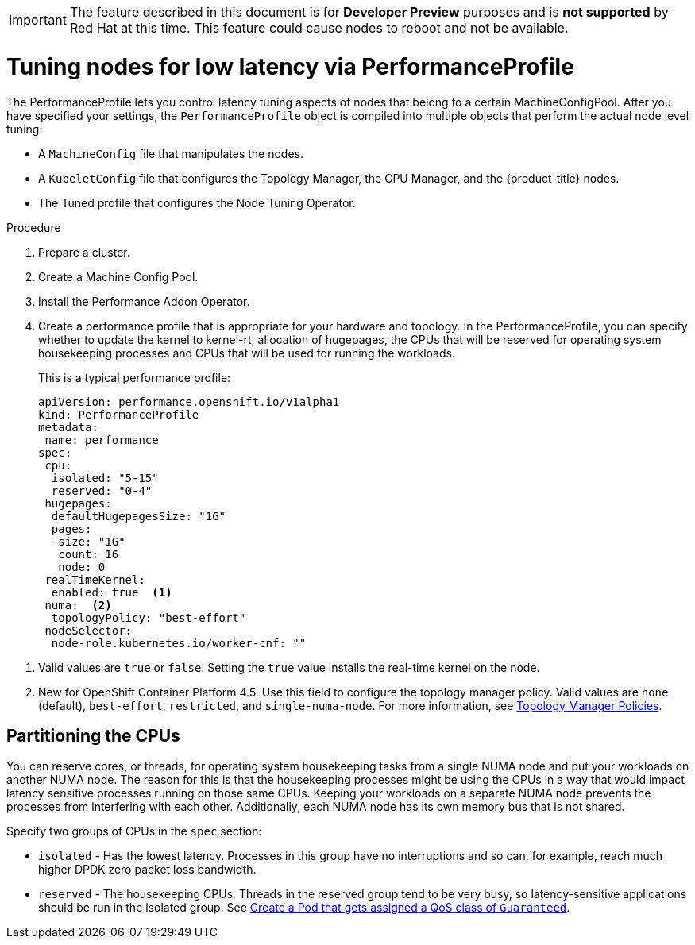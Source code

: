 // Module included in the following assemblies:
// Epic CNF-78 (4.4)
// Epic CNF-422 (4.5)
// scalability_and_performance/cnf-performance-addon-operator-for-low-latency-nodes.adoc

[IMPORTANT]
====
The feature described in this document is for *Developer Preview* purposes and is *not supported* by Red Hat at this time.
This feature could cause nodes to reboot and not be available.
====

[id="cnf-tuning-nodes-for-low-latency-via-performanceprofile_{context}"]
= Tuning nodes for low latency via PerformanceProfile

The PerformanceProfile lets you control latency tuning aspects of nodes that belong to a certain MachineConfigPool.
After you have specified your settings, the `PerformanceProfile` object is compiled into multiple objects that perform the actual node level tuning:

* A `MachineConfig` file that manipulates the nodes.
* A `KubeletConfig` file that configures the Topology Manager, the CPU Manager, and the {product-title} nodes.
* The Tuned profile that configures the Node Tuning Operator.

.Procedure

. Prepare a cluster.

. Create a Machine Config Pool.

. Install the Performance Addon Operator.

. Create a performance profile that is appropriate for your hardware and topology.
In the PerformanceProfile, you can specify whether to update the kernel to kernel-rt, allocation of hugepages, the CPUs that
will be reserved for operating system housekeeping processes and CPUs that will be used for running the workloads.
+
This is a typical performance profile:
+
[source,yaml]
----
apiVersion: performance.openshift.io/v1alpha1
kind: PerformanceProfile
metadata:
 name: performance
spec:
 cpu:
  isolated: "5-15"
  reserved: "0-4"
 hugepages:
  defaultHugepagesSize: "1G"
  pages:
  -size: "1G"
   count: 16
   node: 0
 realTimeKernel:
  enabled: true  <1>
 numa:  <2>
  topologyPolicy: "best-effort"
 nodeSelector:
  node-role.kubernetes.io/worker-cnf: ""
----

<1> Valid values are `true` or `false`. Setting the `true` value installs the real-time kernel on the node.
<2> New for OpenShift Container Platform 4.5. Use this field to configure the topology manager policy. Valid values are `none` (default),
`best-effort`, `restricted`, and `single-numa-node`. For more information, see
https://kubernetes.io/docs/tasks/administer-cluster/topology-manager/#topology-manager-policies[Topology Manager Policies].

== Partitioning the CPUs

You can reserve cores, or threads, for operating system housekeeping tasks from a single NUMA node and put your workloads on another NUMA node.
The reason for this is that the housekeeping processes might be using the CPUs in a way that would impact latency sensitive processes
running on those same CPUs.
Keeping your workloads on a separate NUMA node prevents the processes from interfering with each other.
Additionally, each NUMA node has its own memory bus that is not shared.

Specify two groups of CPUs in the `spec` section:

* `isolated` - Has the lowest latency. Processes in this group have no interruptions and so can, for example,
reach much higher DPDK zero packet loss bandwidth.

* `reserved` - The housekeeping CPUs. Threads in the reserved group tend to be very busy, so latency-sensitive
applications should be run in the isolated group.
See link:https://kubernetes.io/docs/tasks/configure-pod-container/quality-service-pod/#create-a-pod-that-gets-assigned-a-qos-class-of-guaranteed[Create a Pod that gets assigned a QoS class of `Guaranteed`].
